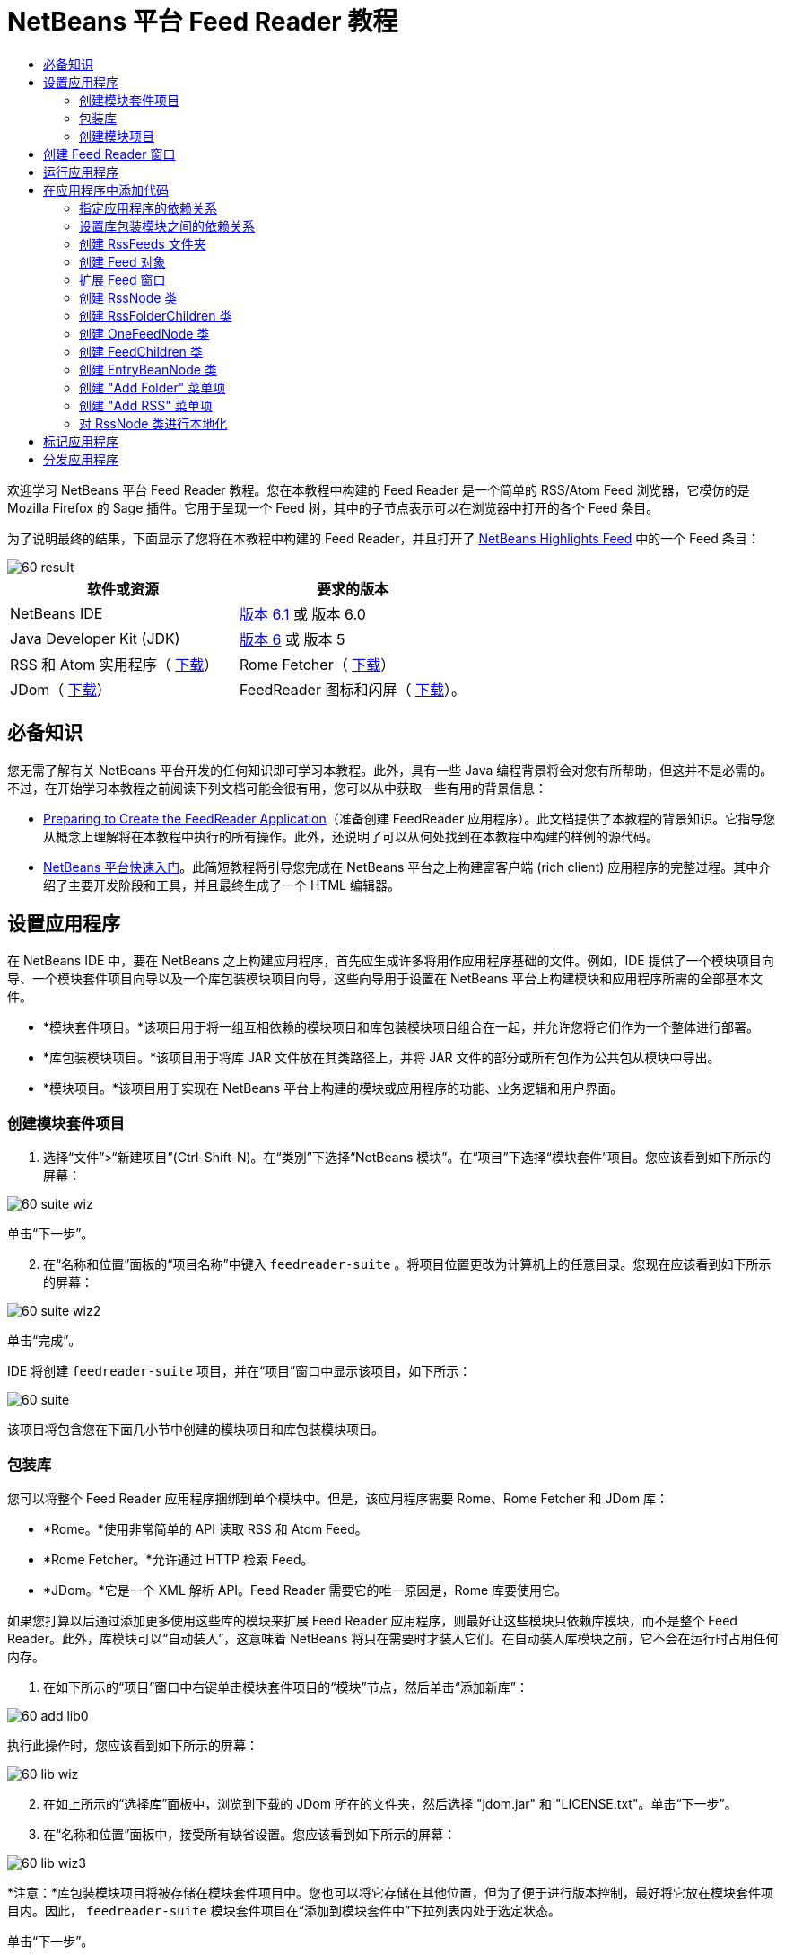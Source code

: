 // 
//     Licensed to the Apache Software Foundation (ASF) under one
//     or more contributor license agreements.  See the NOTICE file
//     distributed with this work for additional information
//     regarding copyright ownership.  The ASF licenses this file
//     to you under the Apache License, Version 2.0 (the
//     "License"); you may not use this file except in compliance
//     with the License.  You may obtain a copy of the License at
// 
//       http://www.apache.org/licenses/LICENSE-2.0
// 
//     Unless required by applicable law or agreed to in writing,
//     software distributed under the License is distributed on an
//     "AS IS" BASIS, WITHOUT WARRANTIES OR CONDITIONS OF ANY
//     KIND, either express or implied.  See the License for the
//     specific language governing permissions and limitations
//     under the License.
//

= NetBeans 平台 Feed Reader 教程
:jbake-type: platform-tutorial
:jbake-tags: tutorials 
:jbake-status: published
:syntax: true
:source-highlighter: pygments
:toc: left
:toc-title:
:icons: font
:experimental:
:description: NetBeans 平台 Feed Reader 教程 - Apache NetBeans
:keywords: Apache NetBeans Platform, Platform Tutorials, NetBeans 平台 Feed Reader 教程

欢迎学习 NetBeans 平台 Feed Reader 教程。您在本教程中构建的 Feed Reader 是一个简单的 RSS/Atom Feed 浏览器，它模仿的是 Mozilla Firefox 的 Sage 插件。它用于呈现一个 Feed 树，其中的子节点表示可以在浏览器中打开的各个 Feed 条目。

为了说明最终的结果，下面显示了您将在本教程中构建的 Feed Reader，并且打开了  link:https://netbeans.org/rss-091.xml[NetBeans Highlights Feed] 中的一个 Feed 条目：


image::images/60-result.png[]






|===
|软件或资源 |要求的版本 

|NetBeans IDE | link:https://netbeans.apache.org/download/index.html[版本 6.1] 或
版本 6.0 

|Java Developer Kit (JDK) | link:https://www.oracle.com/technetwork/java/javase/downloads/index.html[版本 6] 或
版本 5 

|RSS 和 Atom 实用程序（ link:https://rome.dev.java.net/[下载]） 

|Rome Fetcher（ link:http://wiki.java.net/bin/view/Javawsxml/RomeFetcherRelease06[下载]） 

|JDom（ link:http://jdom.org/downloads/index.html[下载]） 

|FeedReader 图标和闪屏（ link:https://netbeans.org/files/documents/4/550/feedreader-images.zip[下载]）。 
|===


== 必备知识

您无需了解有关 NetBeans 平台开发的任何知识即可学习本教程。此外，具有一些 Java 编程背景将会对您有所帮助，但这并不是必需的。不过，在开始学习本教程之前阅读下列文档可能会很有用，您可以从中获取一些有用的背景信息：

*  link:https://netbeans.apache.org/tutorials/60/nbm-feedreader_background.html[Preparing to Create the FeedReader Application]（准备创建 FeedReader 应用程序）。此文档提供了本教程的背景知识。它指导您从概念上理解将在本教程中执行的所有操作。此外，还说明了可以从何处找到在本教程中构建的样例的源代码。
*  link:../61/nbm-htmleditor.html[NetBeans 平台快速入门]。此简短教程将引导您完成在 NetBeans 平台之上构建富客户端 (rich client) 应用程序的完整过程。其中介绍了主要开发阶段和工具，并且最终生成了一个 HTML 编辑器。


== 设置应用程序

在 NetBeans IDE 中，要在 NetBeans 之上构建应用程序，首先应生成许多将用作应用程序基础的文件。例如，IDE 提供了一个模块项目向导、一个模块套件项目向导以及一个库包装模块项目向导，这些向导用于设置在 NetBeans 平台上构建模块和应用程序所需的全部基本文件。

* *模块套件项目。*该项目用于将一组互相依赖的模块项目和库包装模块项目组合在一起，并允许您将它们作为一个整体进行部署。
* *库包装模块项目。*该项目用于将库 JAR 文件放在其类路径上，并将 JAR 文件的部分或所有包作为公共包从模块中导出。
* *模块项目。*该项目用于实现在 NetBeans 平台上构建的模块或应用程序的功能、业务逻辑和用户界面。


=== 创建模块套件项目


[start=1]
1. 选择“文件”>“新建项目”(Ctrl-Shift-N)。在“类别”下选择“NetBeans 模块”。在“项目”下选择“模块套件”项目。您应该看到如下所示的屏幕：


image::images/60-suite-wiz.png[]

单击“下一步”。


[start=2]
1. 在“名称和位置”面板的“项目名称”中键入  ``feedreader-suite`` 。将项目位置更改为计算机上的任意目录。您现在应该看到如下所示的屏幕：


image::images/60-suite-wiz2.png[]

单击“完成”。

IDE 将创建  ``feedreader-suite``  项目，并在“项目”窗口中显示该项目，如下所示：


image::images/60-suite.png[]

该项目将包含您在下面几小节中创建的模块项目和库包装模块项目。


=== 包装库

您可以将整个 Feed Reader 应用程序捆绑到单个模块中。但是，该应用程序需要 Rome、Rome Fetcher 和 JDom 库：

* *Rome。*使用非常简单的 API 读取 RSS 和 Atom Feed。
* *Rome Fetcher。*允许通过 HTTP 检索 Feed。
* *JDom。*它是一个 XML 解析 API。Feed Reader 需要它的唯一原因是，Rome 库要使用它。

如果您打算以后通过添加更多使用这些库的模块来扩展 Feed Reader 应用程序，则最好让这些模块只依赖库模块，而不是整个 Feed Reader。此外，库模块可以“自动装入”，这意味着 NetBeans 将只在需要时才装入它们。在自动装入库模块之前，它不会在运行时占用任何内存。


[start=1]
1. 在如下所示的“项目”窗口中右键单击模块套件项目的“模块”节点，然后单击“添加新库”：


image::images/60-add-lib0.png[]

执行此操作时，您应该看到如下所示的屏幕：


image::images/60-lib-wiz.png[]


[start=2]
1. 在如上所示的“选择库”面板中，浏览到下载的 JDom 所在的文件夹，然后选择 "jdom.jar" 和 "LICENSE.txt"。单击“下一步”。

[start=3]
1. 在“名称和位置”面板中，接受所有缺省设置。您应该看到如下所示的屏幕：


image::images/60-lib-wiz3.png[]

*注意：*库包装模块项目将被存储在模块套件项目中。您也可以将它存储在其他位置，但为了便于进行版本控制，最好将它放在模块套件项目内。因此， ``feedreader-suite``  模块套件项目在“添加到模块套件中”下拉列表内处于选定状态。

单击“下一步”。


[start=4]
1. 在“基本模块配置”面板中，接受所有缺省设置。您应该看到如下所示的屏幕：


image::images/60-lib-wiz2.png[]

单击“完成”。

将在 IDE 中打开新的库包装模块项目，并在“项目”窗口中显示该项目。您现在应该在“项目”窗口中看到如下所示的内容：


image::images/60-lib-wiz4.png[]

[start=5]
1. 返回至本小节的步骤 1，为 Rome 创建一个库包装模块项目。接受所有缺省设置。

[start=6]
1. 返回至本小节的步骤 1，为 Rome Fetcher 创建一个库包装模块项目。接受所有缺省设置。

现在，您已具有一个模块套件项目以及三个库包装模块项目，从而提供了可供您在本教程中使用的许多有用的 Java 类。


=== 创建模块项目

在本小节中，我们将为应用程序所提供的功能创建一个项目。该项目将使用在上一节中创建的库包装模块所提供的类。


[start=1]
1. 在如下所示的“项目”窗口中右键单击模块套件项目的“模块”节点，然后单击“添加新模块”：


image::images/60-module-project.png[]

执行此操作时，您应该看到如下所示的屏幕：


image::images/60-module-wiz.png[]


[start=2]
1. 在如上所示的“名称和位置”面板的“项目名称”中键入  ``FeedReader`` 。接受所有缺省设置。单击“下一步”。

[start=3]
1. 在“基本模块配置”面板中，将“代码名称基”中的  ``yourorghere``  替换为  ``myorg`` ，以使整个代码名称基为  ``org.myorg.feedreader`` 。在“模块显示名称”中键入  ``FeedReader`` 。保留本地化包和 XML 层的位置，以将其存储在名为  ``org/myorg/feedreader``  的包中。您现在应该看到如下所示的屏幕：


image::images/60-module-wiz2.png[]

单击“完成”。

IDE 将创建 FeedReader 项目。此项目包含模块的所有源代码和项目 meta 数据，例如项目的 Ant 生成脚本。此项目将会在 IDE 中打开。您可以在“项目”窗口 (Ctrl-1) 中查看其逻辑结构，在“文件”窗口 (Ctrl-2) 中查看其文件结构。“项目”窗口现在应如下所示：


image::images/60-module.png[]

至此，您已创建了新应用程序的源代码结构。在下一节中，我们将开始添加一些代码。


== 创建 Feed Reader 窗口

在本节中，您将使用“窗口组件”向导来生成一些用于创建定制窗口组件的文件，以及一个用于调用该组件的操作。此向导还将在  ``layer.xml``  配置文件中将该操作注册为一个菜单项，并添加用于序列化窗口组件的条目。学完本节后，我们将向您演示如何试用“窗口组件”向导所生成的文件。


[start=1]
1. 右键单击 "FeedReader" 项目节点，然后选择“新建”>“其他”。在“类别”下选择“模块开发”。在“文件类型”下选择“窗口组件”，如下所示：


image::images/60-windowcomp-wiz.png[]

单击“下一步”。


[start=2]
1. 在“基本设置”面板中，从下拉列表中选择 "explorer"，然后选中“在应用程序启动时打开”，如下所示：


image::images/60-windowcomp-wiz2.png[]

单击“下一步”。


[start=3]
1. 在“名称和位置”面板的“类名前缀”中键入 Feed，然后浏览到  ``rss16.gif (
image::images/rss16.gif[])``  的保存位置。该 GIF 文件将显示在调用此操作的菜单项中。您现在应该看到如下所示的屏幕：


image::images/60-windowcomp-wiz3.png[]

单击“完成”。

“项目”窗口现在应如下所示：


image::images/60-windowcomp.png[]

IDE 已创建下列新文件：

*  ``FeedAction.java。`` 定义出现在“窗口”菜单中且带有标签 "Open Feed Window" 和图像  ``rss16.gif``  (
image::images/rss16.gif[]) 的操作。它将打开 "Feed Window"。
*  ``FeedTopComponent.java。`` 定义 "Feed Window"。
*  ``FeedTopComponentSettings.xml。`` 指定  ``org.myorg.feedreader``  富客户端 (rich client) 应用程序的所有接口。可以轻松地查找实例，无需实例化每个实例。不必装入类或创建对象，从而提高了性能。已在  ``layer.xml``  文件的  ``Windows2/Components``  文件夹中注册。
*  ``FeedTopComponentWstcref.xml。`` 指定对组件的引用。允许组件属于多种模式。已在  ``layer.xml``  文件的  ``Windows2/Modes``  文件夹中注册。

IDE 已修改下列现有文件：

*  ``project.xml。`` 添加了两个模块依赖关系：“实用程序 API”（单击 link:http://bits.netbeans.org/dev/javadoc/org-openide-util/overview-summary.html[此处]可获取 Javadoc）和“窗口系统 API”（单击 link:http://bits.netbeans.org/dev/javadoc/org-openide-windows/overview-summary.html[此处]可获取 Javadoc）。
*  ``Bundle.properties。`` 
添加了以下三个键值对：
*  ``CTL_FeedAction。`` 对  ``FeedAction.java``  中定义的菜单项的标签进行本地化。
*  ``CTL_FeedTopComponent。`` 对  ``FeedTopComponent.java``  的标签进行本地化。
*  ``HINT_FeedTopComponent。`` 对  ``FeedTopComponent.java``  的工具提示进行本地化。

最后，在  ``layer.xml``  文件中添加了三个注册条目。

下面介绍了  ``layer.xml``  文件中各个条目的作用：

*  ``<Actions>``  
将操作注册为“窗口”文件夹中的操作。
*  ``<Menu>``  
将操作注册为“窗口”菜单中的菜单项。
*  ``<Windows2> `` 注册  ``FeedTopComponentSettings.xml`` ，它用于查找窗口组件。在 "explorer" 区域中注册组件引用文件  ``FeedTopComponentWstcref.xml`` 。 


== 运行应用程序

无需键入任何代码，您便可以试用应用程序。要试用应用程序，您需要将模块部署到 NetBeans 平台，然后检查是否正确显示了空的 "Feed Window"。


[start=1]
1. 首先删除用于定义 NetBeans IDE，但在 Feed Reader 应用程序中不需要的所有模块。右键单击 "feedreader-suite" 项目，选择“属性”，然后单击“项目属性”对话框中的“库”。

将显示一个“群集”列表。每个群集都是一组相关的模块。我们需要的唯一群集是平台群集，因此请取消选中所有其他群集，直到仅选中平台群集。


image::images/60-runapp4.png[]

展开平台群集，浏览它所提供的模块：


image::images/60-runapp5.png[]

平台模块提供 Swing 应用程序的通用基础结构。因此，由于我们已经包括了平台群集，所以将不需要为应用程序的基础结构（例如，菜单栏、窗口系统以及引导功能）创建“具体”的代码。

单击“确定”。


[start=2]
1. 在“项目”窗口中，右键单击 "feedreader-suite" 项目，然后选择“清理并生成所有”。

[start=3]
1. 在“项目”窗口中，右键单击 "feedreader-suite" 项目，然后选择“运行”，如下所示：


image::images/60-runapp.png[]

将启动应用程序。您会看到一个闪屏。然后，将打开应用程序，并显示新的 "Feed Window" 作为资源管理器窗口，如下所示：


image::images/60-runapp2.png[]

*注意：*您现在获得的是一个包含以下模块的应用程序：

* NetBeans 平台所提供的模块，用于引导应用程序、管理生命周期以及解决其他基础结构问题。
* 您在本教程中创建的三个库包装模块。
* 您在本教程中创建的 FeedReader 功能模块，用于提供 Feed 窗口。

在应用程序的“窗口”菜单中，您应该看到可用来打开 Feed 窗口（如果已关闭）的新菜单项，如下所示：


image::images/60-runapp3.png[]

正如您所看到的，无需执行任何编码工作，您便拥有了一个完整的应用程序。它的功能并不多，但是具有完整的基础结构，并且可以按预期的方式工作。接下来，我们将使用一些 NetBeans API 向应用程序中添加代码。


== 在应用程序中添加代码

现在，您已建立了应用程序的基础结构，接下来该着手添加自己的代码了。在执行此操作之前，您需要指定应用程序的依赖关系。指定依赖关系也就是指定可提供将扩展或实现的 NetBeans API 的模块。然后，您将使用“新建文件”向导和源代码编辑器来创建组成 Feed Reader 应用程序的类并对这些类进行编码。


=== 指定应用程序的依赖关系

您需要对属于 NetBeans API 的几个类创建子类。这些类所属的模块需要声明为与 Feed Reader 应用程序具有依赖关系。为此，请使用“项目属性”对话框，具体如下面的步骤所述。


[start=1]
1. 在“项目”窗口中，右键单击 "FeedReader" 项目，然后选择“属性”。在“项目属性”对话框中，单击“库”。请注意，一些 API 已被声明为与该模块具有依赖关系，如下所示：


image::images/60-add-lib1.png[]

上面的库注册是在本教程的前面部分由“窗口组件”向导完成的。


[start=2]
1. 单击“添加依赖关系”。

[start=3]
1. 添加以下 API：

[source,java]
----

操作 API
数据系统 API
对话框 API
资源管理器和属性表单 API
文件系统 API
节点 API
rome
rome-fetcher
----

您现在应该看到如下所示的屏幕：


image::images/60-add-lib2.png[]

单击“确定”退出“项目属性”对话框。


[start=4]
1. 展开 "FeedReader" 项目的“库”节点，并请注意现在可用于此项目的模块列表：


image::images/60-add-lib5.png[]


=== 设置库包装模块之间的依赖关系

现在，您已设置了与将使用的 NetBeans API 模块之间的依赖关系，接下来还要设置库包装模块之间的依赖关系。例如，Rome JAR 使用来自 JDom JAR 的类。由于这些类包装在单独的库包装模块中，因此我们需要通过库包装模块的“项目属性”对话框指定 JAR 之间的关系。


[start=1]
1. 首先，使 Rome 依赖于 JDom。在“项目”窗口中，右键单击 "rome" 库包装模块项目，然后选择“属性”。在“项目属性”对话框中，单击“库”，然后单击“添加依赖关系”。添加 "jdom"。您现在应该看到如下所示的屏幕：


image::images/60-add-lib3.png[]

单击“确定”退出“项目属性”对话框。


[start=2]
1. 最后，由于 Rome Fetcher 同时依赖于 Rome 和 JDom，因此您需要使 Rome Fetcher 依赖于 Rome，如下所示：


image::images/60-add-lib4.png[]

由于 Rome 已依赖于 JDom，因此您不需要使 Rome Fetcher 依赖于 JDom。


=== 创建 RssFeeds 文件夹

您将使用 IDE 的用户界面在  ``layer.xml``  文件中添加一个文件夹。该文件夹将包含 RSS Feed 对象。之后，您将在由“窗口组件”向导所创建的  ``FeedTopComponent.java``  中添加代码，用于查看此文件夹的内容。


[start=1]
1. 在“项目”窗口中，依次展开 "FeedReader" 项目节点、“重要文件”节点和“XML 层”节点。此时，您应该看到以下节点：

*  ``<此层>。`` 显示由当前模块所提供的文件夹。例如，FeedReader 模块提供了本教程前面已讨论过的 "Actions"、"Menu" 和 "Windows2" 文件夹，如下所示：


image::images/60-feedfolder-1.png[]

*  ``<上下文中的此层>。`` 显示可用于整个应用程序的所有文件夹。我们将在本教程的后面部分介绍此节点。


[start=2]
1. 右键单击 "<此层>" 节点，然后选择“新建”>“文件夹”，如下所示：


image::images/60-feedfolder-2.png[]

[start=3]
1. 在“新建文件夹”对话框中键入  ``RssFeeds`` 。单击“确定”。现在有了一个新文件夹，如下所示：


image::images/60-feedfolder-3.png[]

[start=4]
1. 双击  ``layer.xml``  文件的节点，以在源代码编辑器中打开该文件。请注意，此时已添加了以下条目： `` <folder name="RssFeeds"/>`` 


=== 创建 Feed 对象

接下来，您将创建一个简单的 POJO，用于封装 URL 及其关联的 Rome Feed。


[start=1]
1. 右键单击 "FeedReader" 项目节点，然后选择“新建”>“Java 类”。单击“下一步”。

[start=2]
1. 将此类命名为  ``Feed`` ，然后在“包”下拉列表中选择 "org.myorg.feedreader"。单击“完成”。

[start=3]
1. 在源代码编辑器中，将缺省的  ``Feed``  类替换为以下代码：

[source,java]
----

public class Feed implements Serializable {

    private static FeedFetcher s_feedFetcher 
            = new HttpURLFeedFetcher(HashMapFeedInfoCache.getInstance());
    private transient SyndFeed m_syndFeed;
    private URL m_url;
    private String m_name;

    protected Feed() {
    }

    public Feed(String str) throws MalformedURLException {
        m_url = new URL(str);
        m_name = str;
    }

    public URL getURL() {
        return m_url;
    }

    public SyndFeed getSyndFeed() throws IOException {
        if (m_syndFeed == null) {
            try {
                m_syndFeed = s_feedFetcher.retrieveFeed(m_url);
                if (m_syndFeed.getTitle() != null) {
                    m_name = m_syndFeed.getTitle();
                }
            } catch (Exception ex) {
                throw new IOException(ex.getMessage());
            }
        }
        return m_syndFeed;
    }

    @Override
    public String toString() {
        return m_name;
    }
    
}
----

许多代码带有下划线，这是因为您尚未声明其包。您将在下面的步骤中执行此操作。

请通过执行以下步骤来重新设置文件的格式并声明其依赖关系：


[start=1]
1. 按 Alt-Shift-F 组合键设置代码格式。

[start=2]
1. 按 Ctrl-Shift-I 组合键并确保选定以下 import 语句：


image::images/60-imports.png[]

单击“确定”，IDE 将在类中添加以下 import 语句：


[source,java]
----

import com.sun.syndication.feed.synd.SyndFeed;
import com.sun.syndication.fetcher.FeedFetcher;
import com.sun.syndication.fetcher.impl.HashMapFeedInfoCache;
import com.sun.syndication.fetcher.impl.HttpURLFeedFetcher;
import java.io.IOException;
import java.io.Serializable;
import java.net.MalformedURLException;
import java.net.URL;
----

现在，所有红色下划线都应消失。否则，请先解决此问题，然后再继续学习本教程。


=== 扩展 Feed 窗口


[start=1]
1. 双击 "FeedTopComponent.java" 以在源代码编辑器中将其打开。

[start=2]
1. 在类声明的末尾键入  ``implements ExplorerManager.Provider`` 。

[start=3]
1. 在此代码行中按 Alt-Enter 组合键，然后单击建议的内容。IDE 将添加所需包  ``org.openide.explorer.ExplorerManager``  的 import 语句。

[start=4]
1. 再次按 Alt-Enter 组合键，然后单击建议的内容。IDE 将实现抽象方法  ``getExplorerManager()`` 。

[start=5]
1. 在新的  ``getExplorerManager()``  方法的主体中键入  ``return manager;`` 。在此代码行中按 Alt-Enter 组合键，使 IDE 创建一个名为  ``manager``  的字段。将缺省定义替换为以下定义：

[source,java]
----

private final ExplorerManager manager = new ExplorerManager();
----


[start=6]
1. 在紧邻上一步中创建的字段声明下方，声明以下内容：

[source,java]
----

private final BeanTreeView view = new BeanTreeView();
----


[start=7]
1. 最后，在构造函数的末尾添加以下代码：

[source,java]
----

setLayout(new BorderLayout());
add(view, BorderLayout.CENTER);
view.setRootVisible(true);
try {
    manager.setRootContext(new RssNode.RootRssNode());
} catch (DataObjectNotFoundException ex) {
    ErrorManager.getDefault().notify(ex);
}
ActionMap map = getActionMap();
map.put("delete", ExplorerUtils.actionDelete(manager, true));
associateLookup(ExplorerUtils.createLookup(manager, map));
----

现在，许多代码带有下划线，这是因为您尚未声明其关联包。您将在下面的步骤中执行此操作。

请通过执行以下步骤来重新设置文件的格式并声明其依赖关系：


[start=1]
1. 按 Alt-Shift-F 组合键设置代码格式。

[start=2]
1. 按 Ctrl-Shift-I 组合键，选择 "org.openide.ErrorManager"，然后单击“确定”，IDE 将在 package 语句下方添加几条 import 语句。import 语句的完整列表现在应如下所示：

[source,java]
----

import java.awt.BorderLayout;
import java.io.Serializable;
import javax.swing.ActionMap;
import org.openide.ErrorManager;
import org.openide.explorer.ExplorerManager;
import org.openide.explorer.ExplorerUtils;
import org.openide.explorer.view.BeanTreeView;
import org.openide.loaders.DataObjectNotFoundException;
import org.openide.util.NbBundle;
import org.openide.util.RequestProcessor;
import org.openide.util.Utilities;
import org.openide.windows.TopComponent;
----


[start=3]
1. 请注意， ``manager.setRootContext(new RssNode.RootRssNode());``  一行下面仍带有红色下划线，这是因为您尚未创建  ``RssNode.java`` 。您将在下面一小节中执行此操作。现在，所有其他红色下划线都应消失。否则，请先解决此问题，然后再继续学习本教程。


=== 创建 RssNode 类

Feed Reader 的顶层节点由 RssNode 类提供。此类扩展用于代理 "RssFeeds" 节点的  `` link:http://bits.netbeans.org/dev/javadoc/org-openide-nodes/org/openide/nodes/FilterNode.html[FilterNode]`` 。在本小节中，我们将定义一个显示名称并声明两个菜单项："Add" 和 "Add Folder"，如下所示：


image::images/60-actions.png[]

请通过执行以下步骤来创建此类：


[start=1]
1. 在  ``org.myorg.feedreader``  包中创建  ``RssNode.java`` 。

[start=2]
1. 将缺省类替换为以下代码：

[source,java]
----

public class RssNode extends FilterNode {

    public RssNode(Node folderNode) throws DataObjectNotFoundException {
        super(folderNode, new RssFolderChildren(folderNode));
    }

    @Override
    public Action[] getActions(boolean popup) {
    
        *//Declare our actions
        //and pass along the node's data folder:*
        DataFolder df = getLookup().lookup(DataFolder.class);
        return new Action[]{
            new AddRssAction(df), 
            new AddFolderAction(df)
        };
        
    }

    public static class RootRssNode extends RssNode {

        *//The filter node will serve as a proxy
        //for the 'RssFeeds' node, which we here
        //obtain from the NetBeans user directory:*
        public RootRssNode() throws DataObjectNotFoundException {
            super(DataObject.find(Repository.getDefault().getDefaultFileSystem().
                    getRoot().getFileObject("RssFeeds")).getNodeDelegate());
        }

        *//Set the display name of the node,
        //referring to the bundle file, and
        //a key, which we will define later:*
        @Override
        public String getDisplayName() {
            return NbBundle.getMessage(RssNode.class, "FN_title");
        }
        
    }

}
----

此类中存在几个红色下划线标记，这是因为当前尚未创建操作以及用于定义节点子级的类。


=== 创建 RssFolderChildren 类

接下来，我们将考虑 "RSS/Atom Feeds" 节点的子级。这些子级可以是文件夹或 Feed。这就是下面的代码所执行的操作。

请通过执行以下步骤来创建此类：


[start=1]
1. 在  ``org.myorg.feedreader``  包中创建  ``RssFolderChildren.java`` 。

[start=2]
1. 将缺省类替换为以下代码：

[source,java]
----

public class RssFolderChildren extends FilterNode.Children {

    RssFolderChildren(Node rssFolderNode) {
        super(rssFolderNode);
    }

    @Override
    protected Node[] createNodes(Node key) {
        Node n = key;
        
        *//If we can find a data folder, then we create an RssNode,
        //if not, we look for the feed and then create a OneFeedNode:*
        try {
            if (n.getLookup().lookup(DataFolder.class) != null) {
                return new Node[]{new RssNode(n)};
            } else {
                Feed feed = getFeed(n);
                if (feed != null) {
                    return new Node[]{
                        new OneFeedNode(n, feed.getSyndFeed())
                    };
                } else {
                    // best effort
                    return new Node[]{new FilterNode(n)};
                }
            }
        } catch (IOException ioe) {
            Exceptions.printStackTrace(ioe);
        } catch (IntrospectionException exc) {
            Exceptions.printStackTrace(exc);
        }
        // Some other type of Node (gotta do something)
        return new Node[]{new FilterNode(n)};
    }

    /** Looking up a feed */
    private static Feed getFeed(Node node) {
        InstanceCookie ck = node.getCookie(InstanceCookie.class);
        if (ck == null) {
            throw new IllegalStateException("Bogus file in feeds folder: " + node.getLookup().lookup(FileObject.class));
        }
        try {
            return (Feed) ck.instanceCreate();
        } catch (ClassNotFoundException ex) {
            Exceptions.printStackTrace(ex);
        } catch (IOException ex) {
            Exceptions.printStackTrace(ex);
        }
        return null;
    }
    
}
----

此类中存在几个红色下划线标记，这是因为尚未创建  ``OneFeedNode``  类。


=== 创建 OneFeedNode 类

在本小节中，我们将考虑文章节点的容器，下面显示了 "NetBeans Highlights" 节点的容器：


image::images/60-actions2.png[]

如上所示，其中每个节点都有一个从 Feed 检索的显示名称、一个图标以及一个 "Delete" 菜单项。

请通过执行以下步骤来创建此类：


[start=1]
1. 在  ``org.myorg.feedreader``  包中创建  ``OneFeedNode.java`` 。

[start=2]
1. 将缺省类替换为以下代码：

[source,java]
----

public class OneFeedNode extends FilterNode {

    OneFeedNode(Node feedFileNode, SyndFeed feed) throws IOException, IntrospectionException {
        super(feedFileNode, 
                new FeedChildren(feed), 
                new ProxyLookup(
                new Lookup[]{Lookups.fixed(
                        new Object[]{feed}), 
                        feedFileNode.getLookup()
        }));
    }

    @Override
    public String getDisplayName() {
        SyndFeed feed = getLookup().lookup(SyndFeed.class);
        return feed.getTitle();
    }

    @Override
    public Image getIcon(int type) {
        return Utilities.loadImage("org/myorg/feedreader/rss16.gif");
    }

    @Override
    public Image getOpenedIcon(int type) {
        return getIcon(0);
    }

    @Override
    public Action[] getActions(boolean context) {
        return new Action[]{SystemAction.get(DeleteAction.class)};
    }
    
}
----

此类中存在几个红色下划线标记，这是因为尚未创建  ``FeedChildren``  类。


=== 创建 FeedChildren 类

在本小节中，我们将添加用于为 Feed 所提供的每篇文章提供节点的代码。

请通过执行以下步骤来创建此类：


[start=1]
1. 在  ``org.myorg.feedreader``  包中创建  ``FeedChildren.java`` 。

[start=2]
1. 将缺省类替换为以下代码：

[source,java]
----

public class FeedChildren extends Children.Keys {

    private final SyndFeed feed;

    public FeedChildren(SyndFeed feed) {
        this.feed = feed;
    }

    @SuppressWarnings(value = "unchecked")
    @Override
    protected void addNotify() {
        setKeys(feed.getEntries());
    }

    public Node[] createNodes(Object key) {
        
        *//Return new article-level nodes:*
        try {
            return new Node[]{
                new EntryBeanNode((SyndEntry) key)
            };
            
        } catch (final IntrospectionException ex) {
            Exceptions.printStackTrace(ex);
            *//Should never happen, no reason for it to fail above:*
            return new Node[]{new AbstractNode(Children.LEAF) {
                @Override
                public String getHtmlDisplayName() {
                    return "" + ex.getMessage() + "";
                }
            }};
        }
    }
}
----

此类中存在几个红色下划线标记，这是因为尚未创建  ``EntryBeanNode``  类。


=== 创建 EntryBeanNode 类

最后，我们将处理最低层的节点，即表示由 Feed 所提供的文章的节点。

要创建此类，请执行以下步骤：


[start=1]
1. 在  ``org.myorg.feedreader``  包中创建  ``EntryBeanNode.java`` 。

[start=2]
1. 将缺省类替换为以下代码：

[source,java]
----

public class EntryBeanNode extends FilterNode {

    private SyndEntry entry;

    @SuppressWarnings(value = "unchecked")
    public EntryBeanNode(SyndEntry entry) throws IntrospectionException {
        super(new BeanNode(entry), Children.LEAF, 
                Lookups.fixed(new Object[]{
            entry, 
            new EntryOpenCookie(entry)
        }));
        this.entry = entry;
    }

    */** Using HtmlDisplayName ensures any HTML in RSS entry titles are
     * /**properly handled, escaped, entities resolved, etc. */*
    @Override
    public String getHtmlDisplayName() {
        return entry.getTitle();
    }

    */** Making a tooltip out of the entry's description */*
    @Override
    public String getShortDescription() {
        return entry.getDescription().getValue();
    }

    */** Providing the Open action on a feed entry */*
    @Override
    public Action[] getActions(boolean popup) {
        return new Action[]{SystemAction.get(OpenAction.class)};
    }

    @Override
    public Action getPreferredAction() {
        return (SystemAction) getActions(false) [0];
    }

    */** Specifying what should happen when the user invokes the Open action */*
    private static class EntryOpenCookie implements OpenCookie {

        private final SyndEntry entry;

        EntryOpenCookie(SyndEntry entry) {
            this.entry = entry;
        }

        public void open() {
            try {
                URLDisplayer.getDefault().showURL(new URL(entry.getUri()));
            } catch (MalformedURLException mue) {
                Exceptions.printStackTrace(mue);
            }
        }
        
    }
    
}
----


=== 创建 "Add Folder" 菜单项

在本小节中，我们将创建用于添加文件夹的菜单项（已在前面声明）。

要创建此类，请执行以下步骤：


[start=1]
1. 在  ``org.myorg.feedreader``  包中创建  ``AddFolderAction.java`` 。

[start=2]
1. 将缺省类替换为以下代码：

[source,java]
----

public class AddFolderAction extends AbstractAction {

    private DataFolder folder;

    public AddFolderAction(DataFolder df) {
        folder = df;
        putValue(Action.NAME, NbBundle.getMessage(RssNode.class, "FN_addfolderbutton"));
    }

    public void actionPerformed(ActionEvent ae) {
        NotifyDescriptor.InputLine nd = 
                new NotifyDescriptor.InputLine(
                NbBundle.getMessage(RssNode.class, "FN_askfolder_msg"), 
                NbBundle.getMessage(RssNode.class, "FN_askfolder_title"), 
                NotifyDescriptor.OK_CANCEL_OPTION, NotifyDescriptor.PLAIN_MESSAGE);
        Object result = DialogDisplayer.getDefault().notify(nd);
        if (result.equals(NotifyDescriptor.OK_OPTION)) {
            final String folderString = nd.getInputText();
            try {
                DataFolder.create(folder, folderString);
            } catch (IOException ex) {
                Exceptions.printStackTrace(ex);
            }
        }
    }
}
----


=== 创建 "Add RSS" 菜单项

在本小节中，我们将创建用于添加新 Feed 的菜单项。

要创建此类，请执行以下步骤：


[start=1]
1. 在  ``org.myorg.feedreader``  包中创建  ``AddRssAction.java`` 。

[start=2]
1. 将缺省类替换为以下代码：

[source,java]
----

public class AddRssAction extends AbstractAction {

    private DataFolder folder;

    public AddRssAction(DataFolder df) {
        folder = df;
        putValue(Action.NAME, NbBundle.getMessage(RssNode.class, "FN_addbutton"));
    }

    public void actionPerformed(ActionEvent ae) {
    
        NotifyDescriptor.InputLine nd = new NotifyDescriptor.InputLine(
                NbBundle.getMessage(RssNode.class, "FN_askurl_msg"),
                NbBundle.getMessage(RssNode.class, "FN_askurl_title"),
                NotifyDescriptor.OK_CANCEL_OPTION,
                NotifyDescriptor.PLAIN_MESSAGE);

        Object result = DialogDisplayer.getDefault().notify(nd);

        if (result.equals(NotifyDescriptor.OK_OPTION)) {
            String urlString = nd.getInputText();
            URL url;
            try {
                url = new URL(urlString);
            } catch (MalformedURLException e) {
                String message = NbBundle.getMessage(RssNode.class, "FN_askurl_err", urlString);
                Exceptions.attachLocalizedMessage(e, message);
                Exceptions.printStackTrace(e);
                return;
            }
            try {
                checkConnection(url);
            } catch (IOException e) {
                String message = NbBundle.getMessage(RssNode.class, "FN_cannotConnect_err", urlString);
                Exceptions.attachLocalizedMessage(e, message);
                Exceptions.printStackTrace(e);
                return;
            }
            Feed f = new Feed(url);
            FileObject fld = folder.getPrimaryFile();
            String baseName = "RssFeed";
            int ix = 1;
            while (fld.getFileObject(baseName + ix, "ser") != null) {
                ix++;
            }
            try {
                FileObject writeTo = fld.createData(baseName + ix, "ser");
                FileLock lock = writeTo.lock();
                try {
                    ObjectOutputStream str = new ObjectOutputStream(writeTo.getOutputStream(lock));
                    try {
                        str.writeObject(f);
                    } finally {
                        str.close();
                    }
                } finally {
                    lock.releaseLock();
                }
            } catch (IOException ioe) {
                Exceptions.printStackTrace(ioe);
            }
    }    
    
    private static void checkConnection(final URL url) throws IOException {
        InputStream is = url.openStream();
        is.close();
    }
    
}
----


=== 对 RssNode 类进行本地化


[start=1]
1. 打开  ``FeedReader``  模块的  ``Bundle.properties``  文件。

[start=2]
1. 添加以下键值对：

[source,java]
----

FN_title=RSS/Atom Feeds
FN_addbutton=Add
FN_askurl_title=New Feed
FN_askurl_msg=Enter the URL of an RSS/Atom Feed
FN_askurl_err=Invalid URL: {0}|
FN_addfolderbutton=Add Folder
FN_askfolder_msg=Enter the folder name
FN_askfolder_title=New Folder
----

下面是有关新键值对的说明，它们用于对  ``RssNode.java``  中定义的字符串进行本地化：

* *FN_title。*对 "Feed Window" 中顶层节点的标签进行本地化。

以下键值对用于对添加 Feed 的用户界面进行本地化：

* *FN_addbutton。*对 "Add" 菜单项（出现在顶层节点的弹出式菜单中）的标签进行本地化。
* *FN_askurl_title。*对 "New Feed" 对话框的标题进行本地化。
* *FN_askurl_msg。*对 "New Feed" 对话框中出现的消息进行本地化。
* *FN_askurl_err。*对由于 URL 无效而显示的错误字符串进行本地化。

以下键值对用于对添加文件夹的用户界面进行本地化：

* *FN_addfolderbutton。*对 "Add Folder" 菜单项（出现在顶层节点的弹出式菜单中）的标签进行本地化。
* *FN_askfolder_msg。*对 "Add Folder" 对话框中出现的消息进行本地化。
* *FN_askfolder_title。*对 "Add Folder" 对话框的标题进行本地化。


== 标记应用程序

现在，您已进展到开发周期的最后阶段，在即将完成该应用程序的开发时，您需要考虑以下问题：

* 应用程序可执行文件的名称应该是什么？
* 用户在启动应用程序时应该看到什么？是否需要进度栏？是否需要闪屏？是否两者都需要？
* 当应用程序启动时，应该在标题栏中显示什么？
* 是否需要 NetBeans 平台缺省提供的所有菜单和工具栏按钮？

这些问题都与标记应用程序（即对构建于 NetBeans 平台之上的应用程序进行个性化定制的活动）有关。在模块套件项目的“项目属性”对话框中，IDE 提供了一个用于帮助您进行标记的面板。


[start=1]
1. 右键单击 "feedreader-suite" 项目节点（而不是 "FeedReader" 项目节点），然后选择“属性”。在“项目属性”对话框中，单击“生成”。

[start=2]
1. 在“生成”面板的“标记名称”中键入  ``feedreader`` 。在“应用程序标题”中键入  ``Feed Reader Application`` 。“标记名称”中的值用于设置可执行文件的名称，而“应用程序标题”中的值用于设置应用程序的标题栏。

[start=3]
1. 单击“浏览”找到  ``rss16.gif``  图标 (
image::images/rss16.gif[])。该图标将显示在“帮助”>“关于”对话框中。

您现在应该看到如下所示的屏幕：


image::images/60-brand1.png[]

[start=4]
1. 在“闪屏”面板中，单击“浏览”找到  ``splash.gif`` 。（可选）更改进度栏的颜色和文本大小。如果不需要进度栏，请取消选中“启用”。

您现在应该看到如下所示的屏幕：


image::images/60-brand2.png[]

[start=5]
1. 单击“确定”。在  ``FeedReader Application``  项目中创建  ``branding``  文件夹。您可以在“文件”窗口 (Ctrl-2) 中看到它。

[start=6]
1. 在“文件”窗口中，展开 "FeedReader Application" 项目节点。然后，继续展开其节点，直到您找到以下节点： ``branding/modules/org-netbeans-core-window.jar/org/netbeans/core/windows`` 

[start=7]
1. 右键单击该节点，选择“新建”>“其他”，并在“其他”类别中选择“文件夹”。单击“下一步”，然后将文件夹命名为  ``resources`` 。单击“完成”。

[start=8]
1. 右键单击新的 "resources" 节点，选择“新建”>“其他”，并在 "XML" 类别中选择“XML 文档”。单击“下一步”。将文件命名为  ``layer`` 。单击“下一步”，然后单击“完成”。将新的  ``layer.xml``  文件的内容替换为以下内容：

[source,xml]
----

<?xml version="1.0" encoding="UTF-8"?>
<!DOCTYPE filesystem PUBLIC "-//NetBeans//DTD Filesystem 1.1//EN" "https://netbeans.org/dtds/filesystem-1_1.dtd">
<!--
This is a `branding' layer.  It gets merged with the layer file it's branding.
In this case, it's just hiding menu items and toolbars we don't want.
-->
<filesystem>

	<!-- hide unused toolbars -->
	<folder name="Toolbars">
		<folder name="File_hidden"/>
		<folder name="Edit_hidden"/>
	</folder>

	<folder name="Menu">
		<folder name="File">
			<file name="org-openide-actions-SaveAction.instance_hidden"/>
			<file name="org-openide-actions-SaveAllAction.instance_hidden"/>
			<file name="org-netbeans-core-actions-RefreshAllFilesystemsAction.instance_hidden"/>            
			<file name="org-openide-actions-PageSetupAction.instance_hidden"/>
			<file name="org-openide-actions-PrintAction.instance_hidden"/>
		</folder>
		<folder name="Edit_hidden"/>
		<folder name="Tools_hidden"/>
	</folder>

</filesystem>
----


== 分发应用程序

IDE 使用 Ant 生成脚本来创建应用程序的分发。此生成脚本是在创建项目时创建的。


[start=1]
1. 在“项目”窗口中，右键单击 "FeedReader Application" 项目节点，然后选择“生成 ZIP 分发”。“输出”窗口将显示 ZIP 分发的创建位置。

[start=2]
1. 在文件系统中，在项目目录的  ``dist``  文件夹中找到  ``feedreader.zip``  分发。对其进行解压缩。启动位于  ``bin``  文件夹中的应用程序。在启动过程中，将显示闪屏。启动应用程序后，转至“帮助”>“关于”对话框，您会看到在<<branding,标记应用程序>>一节中指定的图标和闪屏。

当 Feed Reader 应用程序启动并运行时，它将显示 RSS/Atom Feed 窗口，其中包含一个名为 "RSS/Atom Feeds" 的节点。

恭喜！您已学完了 FeedReader 教程。


link:http://netbeans.apache.org/community/mailing-lists.html[请将您的意见和建议发送给我们]


